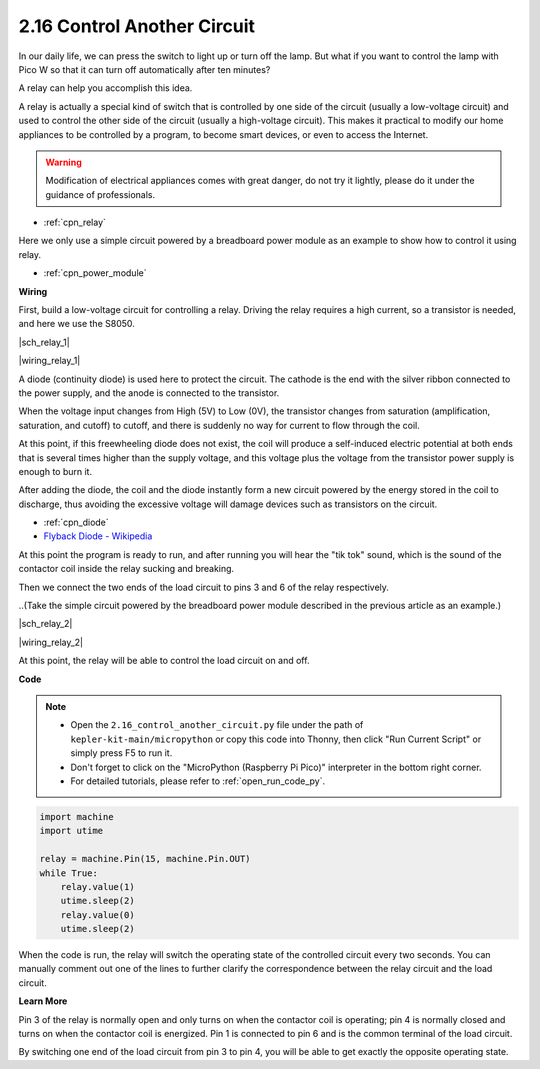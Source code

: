 .. _py_relay:

2.16 Control Another Circuit
=================================

In our daily life, we can press the switch to light up or turn off the lamp.
But what if you want to control the lamp with Pico W so that it can turn off automatically after ten minutes?

A relay can help you accomplish this idea.

A relay is actually a special kind of switch that is controlled by one side of the circuit (usually a low-voltage circuit) and used to control the other side of the circuit (usually a high-voltage circuit).
This makes it practical to modify our home appliances to be controlled by a program, to become smart devices, or even to access the Internet.

.. warning::
    Modification of electrical appliances comes with great danger, do not try it lightly, please do it under the guidance of professionals.

* :ref:`cpn_relay`

Here we only use a simple circuit powered by a breadboard power module as an example to show how to control it using relay.

* :ref:`cpn_power_module`


**Wiring**

First, build a low-voltage circuit for controlling a relay.
Driving the relay requires a high current, so a transistor is needed, and here we use the S8050.

|sch_relay_1|

|wiring_relay_1|



A diode (continuity diode) is used here to protect the circuit. The cathode is the end with the silver ribbon connected to the power supply, and the anode is connected to the transistor.

When the voltage input changes from High (5V) to Low (0V), the transistor changes from saturation (amplification, saturation, and cutoff) to cutoff, and there is suddenly no way for current to flow through the coil. 

At this point, if this freewheeling diode does not exist, the coil will produce a self-induced electric potential at both ends that is several times higher than the supply voltage, and this voltage plus the voltage from the transistor power supply is enough to burn it.  

After adding the diode, the coil and the diode instantly form a new circuit powered by the energy stored in the coil to discharge, thus avoiding the excessive voltage will damage devices such as transistors on the circuit.

* :ref:`cpn_diode`    
* `Flyback Diode - Wikipedia <https://en.wikipedia.org/wiki/Flyback_diode>`_

At this point the program is ready to run, and after running you will hear the "tik tok" sound, which is the sound of the contactor coil inside the relay sucking and breaking.

Then we connect the two ends of the load circuit to pins 3 and 6 of the relay respectively.

..(Take the simple circuit powered by the breadboard power module described in the previous article as an example.)

|sch_relay_2|

|wiring_relay_2|

At this point, the relay will be able to control the load circuit on and off.

**Code**

.. note::

    * Open the ``2.16_control_another_circuit.py`` file under the path of ``kepler-kit-main/micropython`` or copy this code into Thonny, then click "Run Current Script" or simply press F5 to run it.

    * Don't forget to click on the "MicroPython (Raspberry Pi Pico)" interpreter in the bottom right corner. 

    * For detailed tutorials, please refer to :ref:`open_run_code_py`.


.. code-block:: python

    import machine
    import utime
    
    relay = machine.Pin(15, machine.Pin.OUT)
    while True:
        relay.value(1)
        utime.sleep(2)
        relay.value(0)
        utime.sleep(2)

When the code is run, the relay will switch the operating state of the controlled circuit every two seconds.
You can manually comment out one of the lines to further clarify the correspondence between the relay circuit and the load circuit.


**Learn More**

Pin 3 of the relay is normally open and only turns on when the contactor coil is operating; pin 4 is normally closed and turns on when the contactor coil is energized.
Pin 1 is connected to pin 6 and is the common terminal of the load circuit.

By switching one end of the load circuit from pin 3 to pin 4, you will be able to get exactly the opposite operating state.